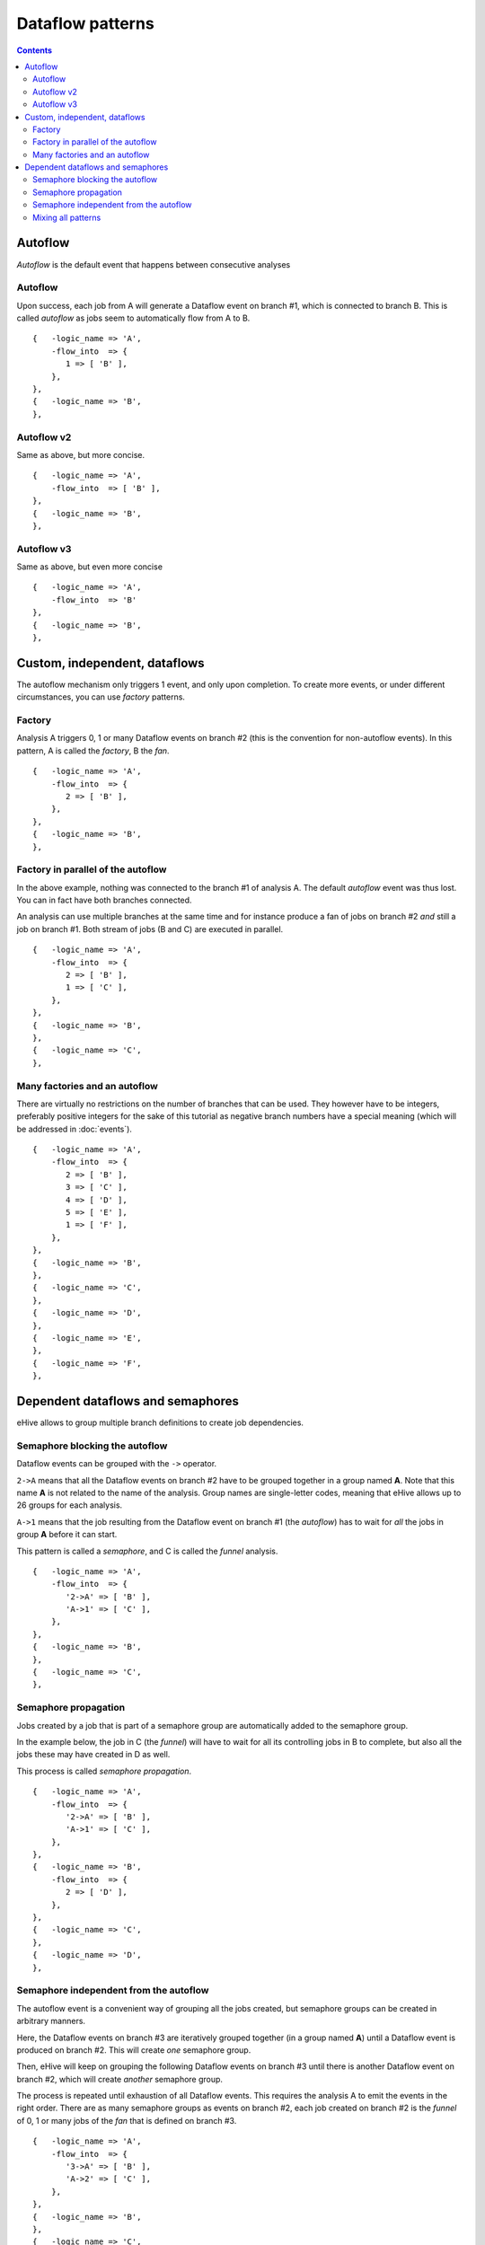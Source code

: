 Dataflow patterns
=================

.. contents::

Autoflow
--------

*Autoflow* is the default event that happens between consecutive analyses

Autoflow
~~~~~~~~

Upon success, each job from A will generate a Dataflow event on branch #1, which is connected to branch B. This is called
*autoflow* as jobs seem to automatically flow from A to B.

::

    {   -logic_name => 'A',
        -flow_into  => {
           1 => [ 'B' ],
        },
    },
    {   -logic_name => 'B',
    },

.. figure:: dataflows/101.png

Autoflow v2
~~~~~~~~~~~

Same as above, but more concise.

::

    {   -logic_name => 'A',
        -flow_into  => [ 'B' ],
    },
    {   -logic_name => 'B',
    },

.. figure:: dataflows/102.png

Autoflow v3
~~~~~~~~~~~

Same as above, but even more concise

::

    {   -logic_name => 'A',
        -flow_into  => 'B'
    },
    {   -logic_name => 'B',
    },

.. figure:: dataflows/103.png

Custom, independent, dataflows
------------------------------

The autoflow mechanism only triggers 1 event, and only upon completion. To create more events, or under different circumstances,
you can use *factory* patterns.

Factory
~~~~~~~

Analysis A triggers 0, 1 or many Dataflow events on branch #2 (this is the convention for non-autoflow events).
In this pattern, A is called the *factory*, B the *fan*.

::

    {   -logic_name => 'A',
        -flow_into  => {
           2 => [ 'B' ],
        },
    },
    {   -logic_name => 'B',
    },

.. figure:: dataflows/201.png

Factory in parallel of the autoflow
~~~~~~~~~~~~~~~~~~~~~~~~~~~~~~~~~~~

In the above example, nothing was connected to the branch #1 of analysis A. The default *autoflow* event
was thus lost. You can in fact have both branches connected.

An analysis can use multiple branches at the same time and for instance produce a fan of jobs on branch #2
*and* still a job on branch #1. Both stream of jobs (B and C) are executed in parallel.

::

    {   -logic_name => 'A',
        -flow_into  => {
           2 => [ 'B' ],
           1 => [ 'C' ],
        },
    },
    {   -logic_name => 'B',
    },
    {   -logic_name => 'C',
    },

.. figure:: dataflows/202.png

Many factories and an autoflow
~~~~~~~~~~~~~~~~~~~~~~~~~~~~~~

There are virtually no restrictions on the number of branches that can be used.
They however have to be integers, preferably positive integers for the sake of
this tutorial as negative branch numbers have a special meaning (which will be
addressed in :doc:`events`).

::

    {   -logic_name => 'A',
        -flow_into  => {
           2 => [ 'B' ],
           3 => [ 'C' ],
           4 => [ 'D' ],
           5 => [ 'E' ],
           1 => [ 'F' ],
        },
    },
    {   -logic_name => 'B',
    },
    {   -logic_name => 'C',
    },
    {   -logic_name => 'D',
    },
    {   -logic_name => 'E',
    },
    {   -logic_name => 'F',
    },

.. figure:: dataflows/203.png

Dependent dataflows and semaphores
----------------------------------

eHive allows to group multiple branch definitions to create job dependencies.

Semaphore blocking the autoflow
~~~~~~~~~~~~~~~~~~~~~~~~~~~~~~~

Dataflow events can be grouped with the ``->`` operator.

``2->A`` means that all the Dataflow events on branch #2 have to be grouped together
in a group named **A**. Note that this name **A** is not related to the name of the
analysis. Group names are single-letter codes, meaning that eHive allows up to 26 groups
for each analysis.

``A->1`` means that the job resulting from the Dataflow event on branch #1 (the *autoflow*)
has to wait for *all* the jobs in group **A** before it can start.

This pattern is called a *semaphore*, and C is called the *funnel* analysis.

::

    {   -logic_name => 'A',
        -flow_into  => {
           '2->A' => [ 'B' ],
           'A->1' => [ 'C' ],
        },
    },
    {   -logic_name => 'B',
    },
    {   -logic_name => 'C',
    },

.. figure:: dataflows/301.png

Semaphore propagation
~~~~~~~~~~~~~~~~~~~~~

Jobs created by a job that is part of a semaphore group are
automatically added to the semaphore group.

In the example below, the job in C (the *funnel*) will have to
wait for all its controlling jobs in B to complete, but also all
the jobs these may have created in D as well.

This process is called *semaphore propagation*.


::

    {   -logic_name => 'A',
        -flow_into  => {
           '2->A' => [ 'B' ],
           'A->1' => [ 'C' ],
        },
    },
    {   -logic_name => 'B',
        -flow_into  => {
           2 => [ 'D' ],
        },
    },
    {   -logic_name => 'C',
    },
    {   -logic_name => 'D',
    },

.. figure:: dataflows/302.png

Semaphore independent from the autoflow
~~~~~~~~~~~~~~~~~~~~~~~~~~~~~~~~~~~~~~~

The autoflow event is a convenient way of grouping all the jobs created, but semaphore
groups can be created in arbitrary manners.

Here, the Dataflow events on branch #3 are iteratively grouped together (in a group named **A**)
until a Dataflow event is produced on branch #2. This will create *one* semaphore group.

Then, eHive will keep on grouping the following Dataflow events on branch #3 until there is
another Dataflow event on branch #2, which will create *another* semaphore group.

The process is repeated until exhaustion of all Dataflow events. This requires the analysis A to
emit the events in the right order. There are as many semaphore groups as events on branch #2,
each job created on branch #2 is the *funnel* of 0, 1 or many jobs of the *fan* that is defined
on branch #3.

::

    {   -logic_name => 'A',
        -flow_into  => {
           '3->A' => [ 'B' ],
           'A->2' => [ 'C' ],
        },
    },
    {   -logic_name => 'B',
    },
    {   -logic_name => 'C',
    },

.. figure:: dataflows/303.png

Mixing all patterns
~~~~~~~~~~~~~~~~~~~

Here, the semaphore groups created on branches #2 (fan) and #3 (funnel) are automatically expanded
with the jobs created in te analysis D.

Upon success of the A job, the *autoflow* will create a job in analysis E which is *not* controlled
by any of the B or C jobs. It can thus start immediately.

::

    {   -logic_name => 'A',
        -flow_into  => {
           '3->A' => [ 'B' ],
           'A->2' => [ 'C' ],
           1      => [ 'E' ],
        },
    },
    {   -logic_name => 'B',
        -flow_into  => {
           2 => [ 'D' ],
        },
    },
    {   -logic_name => 'C',
    },
    {   -logic_name => 'D',
    },
    {   -logic_name => 'E',
    },

.. figure:: dataflows/304.png

